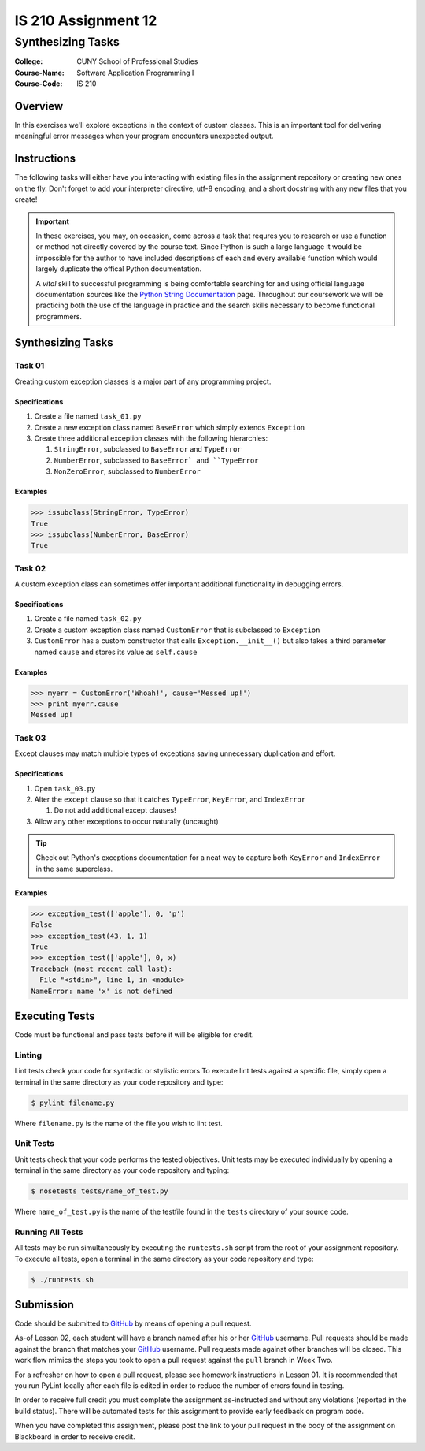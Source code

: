 ####################
IS 210 Assignment 12
####################
******************
Synthesizing Tasks
******************

:College: CUNY School of Professional Studies
:Course-Name: Software Application Programming I
:Course-Code: IS 210

Overview
========

In this exercises we'll explore exceptions in the context of custom classes.
This is an important tool for delivering meaningful error messages when your
program encounters unexpected output.

Instructions
============

The following tasks will either have you interacting with existing files in
the assignment repository or creating new ones on the fly. Don't forget to add
your interpreter directive, utf-8 encoding, and a short docstring with any new
files that you create!

.. important::

    In these exercises, you may, on occasion, come across a task that requres
    you to research or use a function or method not directly covered by the
    course text. Since Python is such a large language it would be impossible
    for the author to have included descriptions of each and every available
    function which would largely duplicate the offical Python documentation.

    A *vital* skill to successful programming is being comfortable searching
    for and using official language documentation sources like the
    `Python String Documentation`_ page. Throughout our coursework we will be
    practicing both the use of the language in practice and the search skills
    necessary to become functional programmers.

Synthesizing Tasks
==================

Task 01
-------

Creating custom exception classes is a major part of any programming project.

Specifications
^^^^^^^^^^^^^^

#.  Create a file named ``task_01.py``

#.  Create a new exception class named ``BaseError`` which simply extends
    ``Exception``

#.  Create three additional exception classes with the following hierarchies:

    #.  ``StringError``, subclassed to ``BaseError`` and ``TypeError``

    #.  ``NumberError``, subclassed to ``BaseError` and ``TypeError``

    #.  ``NonZeroError``, subclassed to ``NumberError``

Examples
^^^^^^^^

.. code:: pycon

    >>> issubclass(StringError, TypeError)
    True
    >>> issubclass(NumberError, BaseError)
    True

Task 02
-------

A custom exception class can sometimes offer important additional functionality
in debugging errors.

Specifications
^^^^^^^^^^^^^^

#.  Create a file named ``task_02.py``

#.  Create a custom exception class named ``CustomError`` that is subclassed
    to ``Exception``

#.  ``CustomError`` has a custom constructor that calls
    ``Exception.__init__()`` but also takes a third parameter named ``cause``
    and stores its value as ``self.cause``

Examples
^^^^^^^^

.. code:: pycon

    >>> myerr = CustomError('Whoah!', cause='Messed up!')
    >>> print myerr.cause
    Messed up!

Task 03
-------

Except clauses may match multiple types of exceptions saving unnecessary
duplication and effort.

Specifications
^^^^^^^^^^^^^^

#.  Open ``task_03.py``

#.  Alter the ``except`` clause so that it catches ``TypeError``, ``KeyError``,
    and ``IndexError``

    #.  Do not add additional except clauses!

#.  Allow any other exceptions to occur naturally (uncaught)

.. tip::

    Check out Python's exceptions documentation for a neat way to capture both
    ``KeyError`` and ``IndexError`` in the same superclass.

Examples
^^^^^^^^

.. code:: pycon

    >>> exception_test(['apple'], 0, 'p')
    False
    >>> exception_test(43, 1, 1)
    True
    >>> exception_test(['apple'], 0, x)
    Traceback (most recent call last):
      File "<stdin>", line 1, in <module>
    NameError: name 'x' is not defined

Executing Tests
===============

Code must be functional and pass tests before it will be eligible for credit.

Linting
-------

Lint tests check your code for syntactic or stylistic errors To execute lint
tests against a specific file, simply open a terminal in the same directory as
your code repository and type:

.. code:: console

    $ pylint filename.py

Where ``filename.py`` is the name of the file you wish to lint test.

Unit Tests
----------

Unit tests check that your code performs the tested objectives. Unit tests
may be executed individually by opening a terminal in the same directory as
your code repository and typing:

.. code:: console

    $ nosetests tests/name_of_test.py

Where ``name_of_test.py`` is the name of the testfile found in the ``tests``
directory of your source code.

Running All Tests
-----------------

All tests may be run simultaneously by executing the ``runtests.sh`` script
from the root of your assignment repository. To execute all tests, open a
terminal in the same directory as your code repository and type:

.. code:: console

    $ ./runtests.sh

Submission
==========

Code should be submitted to `GitHub`_ by means of opening a pull request.

As-of Lesson 02, each student will have a branch named after his or her
`GitHub`_ username. Pull requests should be made against the branch that
matches your `GitHub`_ username. Pull requests made against other branches will
be closed.  This work flow mimics the steps you took to open a pull request
against the ``pull`` branch in Week Two.

For a refresher on how to open a pull request, please see homework instructions
in Lesson 01. It is recommended that you run PyLint locally after each file
is edited in order to reduce the number of errors found in testing.

In order to receive full credit you must complete the assignment as-instructed
and without any violations (reported in the build status). There will be
automated tests for this assignment to provide early feedback on program code.

When you have completed this assignment, please post the link to your
pull request in the body of the assignment on Blackboard in order to receive
credit.

.. _GitHub: https://github.com/
.. _Python String Documentation: https://docs.python.org/2/library/stdtypes.html
